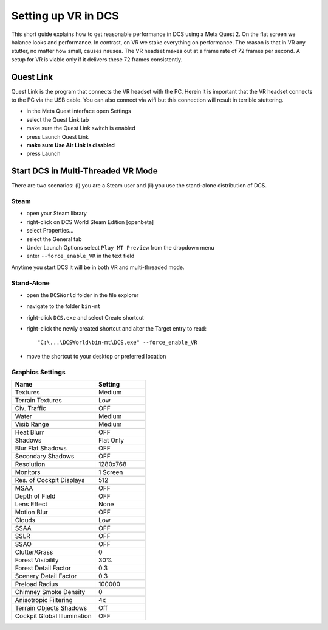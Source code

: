 Setting up VR in DCS
====================

This short guide explains how to get reasonable performance in DCS using a Meta Quest 2. On the flat screen we balance looks and performance. In contrast, on VR we stake everything on performance. The reason is that in VR any stutter, no matter how small, causes nausea. The VR headset maxes out at a frame rate of 72 frames per second. A setup for VR is viable only if it delivers these 72 frames consistently.

Quest Link
----------

Quest Link is the program that connects the VR headset with the PC. Herein it is important that the VR headset connects to the PC via the USB cable. You can also connect via wifi but this connection will result in terrible stuttering.

- in the Meta Quest interface open Settings
- select the Quest Link tab
- make sure the Quest Link switch is enabled
- press Launch Quest Link
- **make sure Use Air Link is disabled**
- press Launch

Start DCS in Multi-Threaded VR Mode
-----------------------------------

There are two scenarios: (i) you are a Steam user and (ii) you use the stand-alone distribution of DCS.

Steam
^^^^^

- open your Steam library
- right-click on DCS World Steam Edition [openbeta]
- select Properties...
- select the General tab
- Under Launch Options select ``Play MT Preview`` from the dropdown menu
- enter ``--force_enable_VR`` in the text field

Anytime you start DCS it will be in both VR and multi-threaded mode.

Stand-Alone
^^^^^^^^^^^

- open the ``DCSWorld`` folder in the file explorer
- navigate to the folder ``bin-mt``
- right-click ``DCS.exe`` and select Create shortcut
- right-click the newly created shortcut and alter the Target entry to read::
  
    "C:\...\DCSWorld\bin-mt\DCS.exe" --force_enable_VR

- move the shortcut to your desktop or preferred location


Graphics Settings
^^^^^^^^^^^^^^^^^

.. list-table::
   :widths: 25 15
   :header-rows: 1
				 
   * - Name
     - Setting
   * - Textures
     - Medium
   * - Terrain Textures
     - Low
   * - Civ. Traffic
     - OFF
   * - Water
     - Medium
   * - Visib Range
     - Medium
   * - Heat Blurr
     - OFF
   * - Shadows
     - Flat Only
   * - Blur Flat Shadows
     - OFF
   * - Secondary Shadows
     - OFF
   * - Resolution
     - 1280x768
   * - Monitors
     - 1 Screen
   * - Res. of Cockpit Displays
     - 512
   * - MSAA
     - OFF
   * - Depth of Field
     - OFF
   * - Lens Effect
     - None
   * - Motion Blur
     - OFF
   * - Clouds
     - Low
   * - SSAA
     - OFF
   * - SSLR
     - OFF
   * - SSAO
     - OFF
   * - Clutter/Grass
     - 0
   * - Forest Visibility
     - 30%
   * - Forest Detail Factor
     - 0.3
   * - Scenery Detail Factor
     - 0.3
   * - Preload Radius
     - 100000
   * - Chimney Smoke Density
     - 0
   * - Anisotropic Filtering
     - 4x
   * - Terrain Objects Shadows
     - Off
   * - Cockpit Global Illumination
     - OFF
